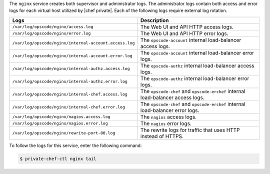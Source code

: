 .. The contents of this file may be included in multiple topics.
.. This file should not be changed in a way that hinders its ability to appear in multiple documentation sets.

The ``nginx`` service creates both supervisor and administrator logs. The administrator logs contain both access and error logs for each virtual host utilized by |chef private|. Each of the following logs require external log rotation.

.. list-table::
   :widths: 60 420
   :header-rows: 1

   * - Logs
     - Description
   * - ``/var/log/opscode/nginx/access.log``
     - The Web UI and API HTTP access logs.
   * - ``/var/log/opscode/nginx/error.log``
     - The Web UI and API HTTP error logs.
   * - ``/var/log/opscode/nginx/internal-account.access.log``
     - The ``opscode-account`` internal load-balancer access logs.
   * - ``/var/log/opscode/nginx/internal-account.error.log``
     - The ``opscode-account`` internal load-balancer error logs.
   * - ``/var/log/opscode/nginx/internal-authz.access.log``
     - The ``opscode-authz`` internal load-balancer access logs.
   * - ``/var/log/opscode/nginx/internal-authz.error.log``
     - The ``opscode-authz`` internal load-balancer error logs.
   * - ``/var/log/opscode/nginx/internal-chef.access.log``
     - The ``opscode-chef`` and ``opscode-erchef`` internal load-balancer access logs.
   * - ``/var/log/opscode/nginx/internal-chef.error.log``
     - The ``opscode-chef`` and ``opscode-erchef`` internal load-balancer error logs.
   * - ``/var/log/opscode/nginx/nagios.access.log``
     - The ``nagios`` access logs.
   * - ``/var/log/opscode/nginx/nagios.error.log``
     - The ``nagios`` error logs.
   * - ``/var/log/opscode/nginx/rewrite-port-80.log``
     - The rewrite logs for traffic that uses HTTP instead of HTTPS.

To follow the logs for this service, enter the following command:

.. code-block:: bash

   $ private-chef-ctl nginx tail
